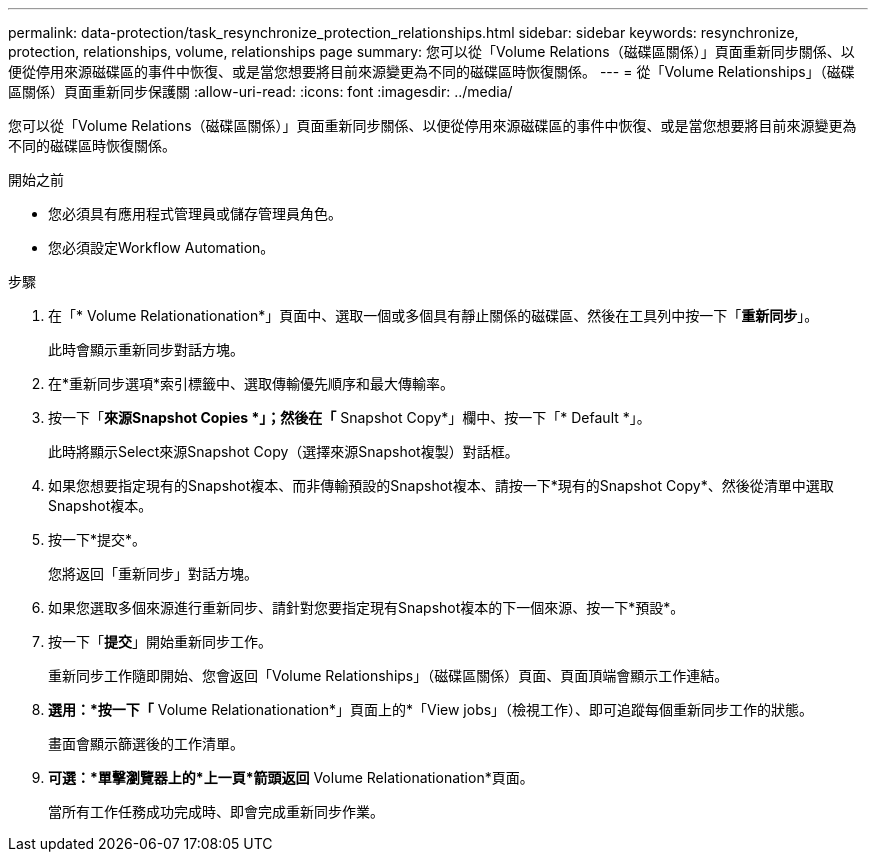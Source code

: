 ---
permalink: data-protection/task_resynchronize_protection_relationships.html 
sidebar: sidebar 
keywords: resynchronize, protection, relationships, volume, relationships page 
summary: 您可以從「Volume Relations（磁碟區關係）」頁面重新同步關係、以便從停用來源磁碟區的事件中恢復、或是當您想要將目前來源變更為不同的磁碟區時恢復關係。 
---
= 從「Volume Relationships」（磁碟區關係）頁面重新同步保護關
:allow-uri-read: 
:icons: font
:imagesdir: ../media/


[role="lead"]
您可以從「Volume Relations（磁碟區關係）」頁面重新同步關係、以便從停用來源磁碟區的事件中恢復、或是當您想要將目前來源變更為不同的磁碟區時恢復關係。

.開始之前
* 您必須具有應用程式管理員或儲存管理員角色。
* 您必須設定Workflow Automation。


.步驟
. 在「* Volume Relationationation*」頁面中、選取一個或多個具有靜止關係的磁碟區、然後在工具列中按一下「*重新同步*」。
+
此時會顯示重新同步對話方塊。

. 在*重新同步選項*索引標籤中、選取傳輸優先順序和最大傳輸率。
. 按一下「*來源Snapshot Copies *」；然後在「* Snapshot Copy*」欄中、按一下「* Default *」。
+
此時將顯示Select來源Snapshot Copy（選擇來源Snapshot複製）對話框。

. 如果您想要指定現有的Snapshot複本、而非傳輸預設的Snapshot複本、請按一下*現有的Snapshot Copy*、然後從清單中選取Snapshot複本。
. 按一下*提交*。
+
您將返回「重新同步」對話方塊。

. 如果您選取多個來源進行重新同步、請針對您要指定現有Snapshot複本的下一個來源、按一下*預設*。
. 按一下「*提交*」開始重新同步工作。
+
重新同步工作隨即開始、您會返回「Volume Relationships」（磁碟區關係）頁面、頁面頂端會顯示工作連結。

. *選用：*按一下「* Volume Relationationation*」頁面上的*「View jobs」（檢視工作）、即可追蹤每個重新同步工作的狀態。
+
畫面會顯示篩選後的工作清單。

. *可選：*單擊瀏覽器上的*上一頁*箭頭返回* Volume Relationationation*頁面。
+
當所有工作任務成功完成時、即會完成重新同步作業。


